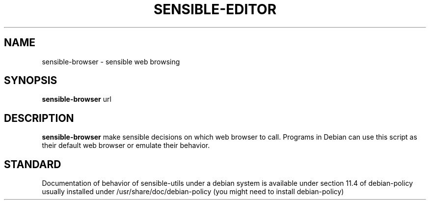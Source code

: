 .\" -*- nroff -*-
.TH SENSIBLE-EDITOR 1 "12 Jan 2020" "Debian"
.SH NAME
sensible-browser \- sensible web browsing
.SH SYNOPSIS
.BR sensible-browser " url"
.br
.SH DESCRIPTION
.BR sensible-browser
make sensible decisions on which web browser to call.
Programs in Debian can use this script
as their default web browser or emulate their behavior.
.SH "STANDARD"
Documentation of behavior of sensible-utils under a debian system is available under
section 11.4 of debian-policy usually installed under
/usr/share/doc/debian-policy (you might need to install debian-policy)